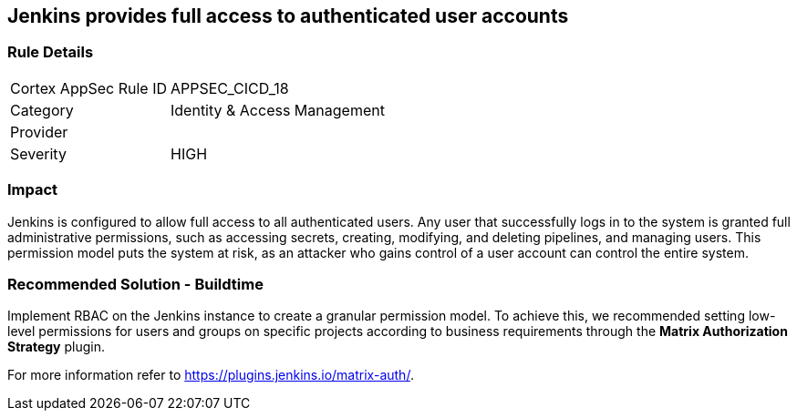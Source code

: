 == Jenkins provides full access to authenticated user accounts

=== Rule Details

[cols="1,2"]
|===
|Cortex AppSec Rule ID |APPSEC_CICD_18
|Category |Identity & Access Management
|Provider |
|Severity |HIGH
|===
 

=== Impact
Jenkins is configured to allow full access to all authenticated users. Any user that successfully logs in to the system is granted full administrative permissions, such as accessing secrets, creating, modifying, and deleting pipelines, and managing users.
This permission model puts the system at risk, as an attacker who gains control of a user account can control the entire system.

=== Recommended Solution - Buildtime

Implement RBAC on the Jenkins instance to create a granular permission model.
To achieve this, we recommended setting low-level permissions for users and groups on specific projects according to business requirements through the **Matrix Authorization Strategy** plugin.

For more information refer to https://plugins.jenkins.io/matrix-auth/.
